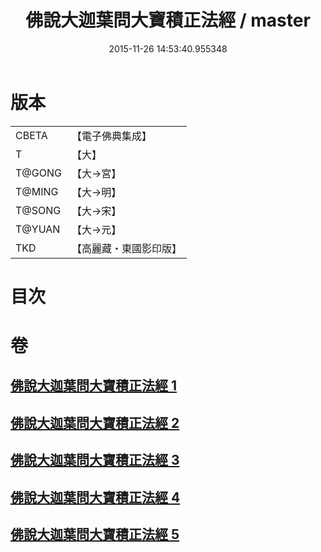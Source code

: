 #+TITLE: 佛說大迦葉問大寶積正法經 / master
#+DATE: 2015-11-26 14:53:40.955348
* 版本
 |     CBETA|【電子佛典集成】|
 |         T|【大】     |
 |    T@GONG|【大→宮】   |
 |    T@MING|【大→明】   |
 |    T@SONG|【大→宋】   |
 |    T@YUAN|【大→元】   |
 |       TKD|【高麗藏・東國影印版】|

* 目次
* 卷
** [[file:KR6f0044_001.txt][佛說大迦葉問大寶積正法經 1]]
** [[file:KR6f0044_002.txt][佛說大迦葉問大寶積正法經 2]]
** [[file:KR6f0044_003.txt][佛說大迦葉問大寶積正法經 3]]
** [[file:KR6f0044_004.txt][佛說大迦葉問大寶積正法經 4]]
** [[file:KR6f0044_005.txt][佛說大迦葉問大寶積正法經 5]]

